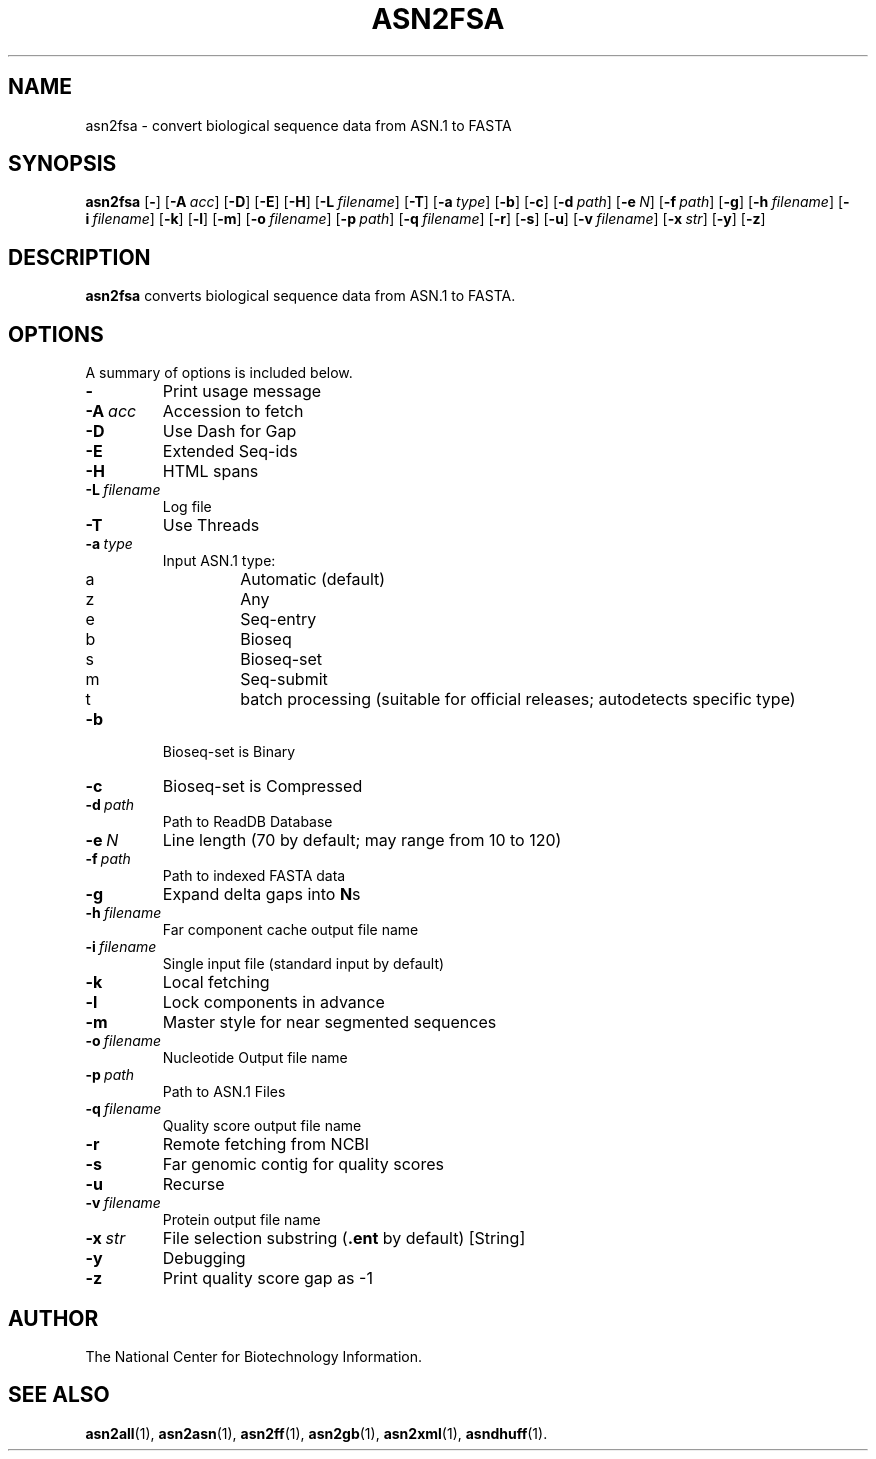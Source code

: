 .TH ASN2FSA 1 2016-09-01 NCBI "NCBI Tools User's Manual"
.SH NAME
asn2fsa \- convert biological sequence data from ASN.1 to FASTA
.SH SYNOPSIS
.B asn2fsa
[\|\fB\-\fP\|]
[\|\fB\-A\fP\ \fIacc\fP\|]
[\|\fB\-D\fP\|]
[\|\fB\-E\fP\|]
[\|\fB\-H\fP\|]
[\|\fB\-L\fP\ \fIfilename\fP\|]
[\|\fB\-T\fP\|]
[\|\fB\-a\fP\ \fItype\fP\|]
[\|\fB\-b\fP\|]
[\|\fB\-c\fP\|]
[\|\fB\-d\fP\ \fIpath\fP\|]
[\|\fB\-e\fP\ \fIN\fP\|]
[\|\fB\-f\fP\ \fIpath\fP\|]
[\|\fB\-g\fP\|]
[\|\fB\-h\fP\ \fIfilename\fP\|]
[\|\fB\-i\fP\ \fIfilename\fP\|]
[\|\fB\-k\fP\|]
[\|\fB\-l\fP\|]
[\|\fB\-m\fP\|]
[\|\fB\-o\fP\ \fIfilename\fP\|]
[\|\fB\-p\fP\ \fIpath\fP\|]
[\|\fB\-q\fP\ \fIfilename\fP\|]
[\|\fB\-r\fP\|]
[\|\fB\-s\fP\|]
[\|\fB\-u\fP\|]
[\|\fB\-v\fP\ \fIfilename\fP\|]
[\|\fB\-x\fP\ \fIstr\fP\|]
[\|\fB\-y\fP\|]
[\|\fB\-z\fP\|]
.SH DESCRIPTION
\fBasn2fsa\fP converts biological sequence data from ASN.1 to FASTA.
.SH OPTIONS
A summary of options is included below.
.TP
\fB\-\fP
Print usage message
.TP
\fB\-A\fP\ \fIacc\fP
Accession to fetch
.TP
\fB\-D\fP
Use Dash for Gap
.TP
\fB\-E\fP
Extended Seq-ids
.TP
\fB\-H\fP
HTML spans
.TP
\fB\-L\fP\ \fIfilename\fP
Log file
.TP
\fB\-T\fP
Use Threads
.TP
\fB\-a\fP\ \fItype\fP
Input ASN.1 type:
.RS
.PD 0
.IP a
Automatic (default)
.IP z
Any
.IP e
Seq-entry
.IP b
Bioseq
.IP s
Bioseq-set
.IP m
Seq-submit
.IP t
batch processing (suitable for official releases; autodetects specific type)
.PD
.RE
.TP
\fB\-b\fP
Bioseq-set is Binary
.TP
\fB\-c\fP
Bioseq-set is Compressed
.TP
\fB\-d\fP\ \fIpath\fP
Path to ReadDB Database
.TP
\fB\-e\fP\ \fIN\fP
Line length (70 by default; may range from 10 to 120)
.TP
\fB\-f\fP\ \fIpath\fP
Path to indexed FASTA data
.TP
\fB\-g\fP
Expand delta gaps into \fBN\fPs
.TP
\fB\-h\fP\ \fIfilename\fP
Far component cache output file name
.TP
\fB\-i\fP\ \fIfilename\fP
Single input file (standard input by default)
.TP
\fB\-k\fP
Local fetching
.TP
\fB\-l\fP
Lock components in advance
.TP
\fB\-m\fP
Master style for near segmented sequences
.TP
\fB\-o\fP\ \fIfilename\fP
Nucleotide Output file name
.TP
\fB\-p\fP\ \fIpath\fP
Path to ASN.1 Files
.TP
\fB\-q\fP\ \fIfilename\fP
Quality score output file name
.TP
\fB\-r\fP
Remote fetching from NCBI
.TP
\fB\-s\fP
Far genomic contig for quality scores
.TP
\fB\-u\fP
Recurse
.TP
\fB\-v\fP\ \fIfilename\fP
Protein output file name
.TP
\fB\-x\fP\ \fIstr\fP
File selection substring (\fB.ent\fP by default) [String]
.TP
\fB\-y\fP
Debugging
.TP
\fB\-z\fP
Print quality score gap as \-1
.SH AUTHOR
The National Center for Biotechnology Information.
.SH SEE ALSO
.BR asn2all (1),
.BR asn2asn (1),
.BR asn2ff (1),
.BR asn2gb (1),
.BR asn2xml (1),
.BR asndhuff (1).
